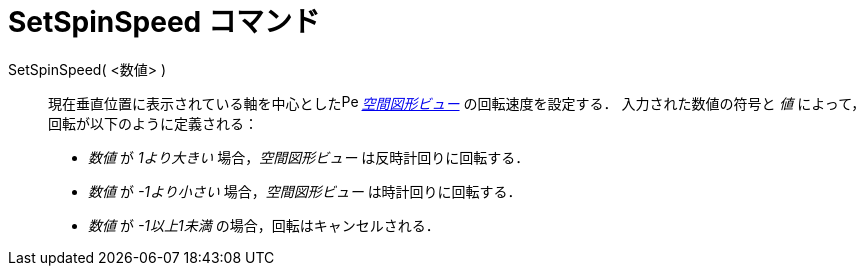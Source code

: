 = SetSpinSpeed コマンド
:page-en: commands/SetSpinSpeed
ifdef::env-github[:imagesdir: /ja/modules/ROOT/assets/images]

SetSpinSpeed( <数値> )::

現在垂直位置に表示されている軸を中心としたimage:16px-Perspectives_algebra_3Dgraphics.svg.png[Perspectives algebra
3Dgraphics.svg,width=16,height=16] _xref:/空間図形ビュー.adoc[空間図形ビュー]_ の回転速度を設定する．
入力された数値の符号と _値_ によって，回転が以下のように定義される：

* _数値_ が _1より大きい_ 場合，_空間図形ビュー_ は反時計回りに回転する．
* _数値_ が _-1より小さい_ 場合，_空間図形ビュー_ は時計回りに回転する．
* _数値_ が _-1以上1未満_ の場合，回転はキャンセルされる．
